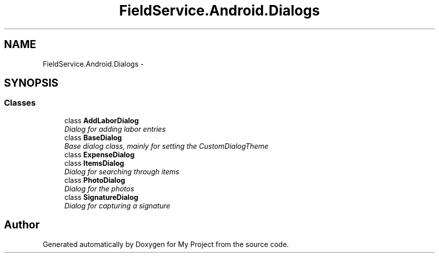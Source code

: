 .TH "FieldService.Android.Dialogs" 3 "Tue Jul 1 2014" "My Project" \" -*- nroff -*-
.ad l
.nh
.SH NAME
FieldService.Android.Dialogs \- 
.SH SYNOPSIS
.br
.PP
.SS "Classes"

.in +1c
.ti -1c
.RI "class \fBAddLaborDialog\fP"
.br
.RI "\fIDialog for adding labor entries \fP"
.ti -1c
.RI "class \fBBaseDialog\fP"
.br
.RI "\fIBase dialog class, mainly for setting the CustomDialogTheme \fP"
.ti -1c
.RI "class \fBExpenseDialog\fP"
.br
.ti -1c
.RI "class \fBItemsDialog\fP"
.br
.RI "\fIDialog for searching through items \fP"
.ti -1c
.RI "class \fBPhotoDialog\fP"
.br
.RI "\fIDialog for the photos \fP"
.ti -1c
.RI "class \fBSignatureDialog\fP"
.br
.RI "\fIDialog for capturing a signature \fP"
.in -1c
.SH "Author"
.PP 
Generated automatically by Doxygen for My Project from the source code\&.

